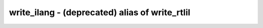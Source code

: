 ===============================================
write_ilang - (deprecated) alias of write_rtlil
===============================================

.. only:: html

    :code:`yosys> help write_ilang`
    ----------------------------------------------------------------------------


    See `help write_rtlil`.


.. only:: latex

    ::

        
        See `help write_rtlil`.
        

